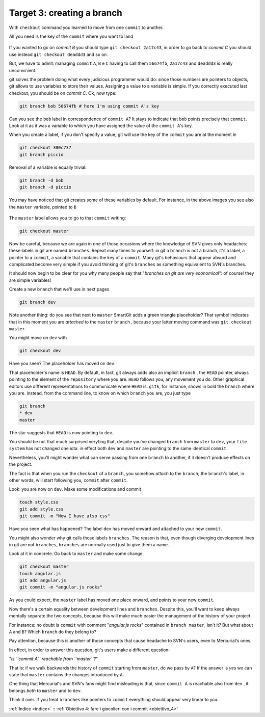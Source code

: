 .. _obiettivo_3:

Target 3: creating a branch
###########################

With ``checkout`` command you learned to move from one ``commit``
to another.

All you need is the key of the ``commit`` where you want to land

.. code-block:: bash
    git log --oneline --all
    deaddd3 Here you have commit C
    2a17c43 Commit B, my second commit
    56674fb commit A, my first commit

.. figure:: img/repo1.png

If you wanted to go on `commit B` you should type ``git checkout 2a17c43``,
in order to go back to `commit C` you should use instead ``git checkout deaddd3`` 
and so on.

But, we have to admit: managing ``commit`` ``A``, ``B`` e ``C``
having to call them ``56674fb``, ``2a17c43`` and ``deaddd3`` is really 
unconvinient. 

git solves the problem doing what every judicious programmer would do: 
since those numbers are pointers to objects, git allows to use variables 
to store their values. Assigning a value to a variable is simple. If you
correctly executed last checkout, you should be on `commit C`.
Ok, now type:

.. code-block:: bash

    git branch bob 56674fb # here I'm using commit A's key

.. figure:: img/bob.png

Can you see the ``bob`` label in correspondence of ``commit A``? 
It stays to indicate that ``bob`` points precisely that ``commit``. 
Look at it as it was a variable to which you have assigned the value of the ``commit A``'s
key.

When you create a label, if you don't specify a value, git will use the
key of the ``commit`` you are at the moment in

.. code-block:: bash

    git checkout 300c737
    git branch piccio

.. figure:: img/piccio.png

Removal of a variable is equally trivial:

.. code-block:: bash

    git branch -d bob
    git branch -d piccio

You may have noticed that git creates some of these variables by default. For
instance, in the above images you see also the ``master`` variable,
pointed to ``B``

.. figure:: img/repo2.png

The ``master`` label allows you to go to that ``commit`` writing:

.. code-block:: bash

    git checkout master

Now be careful, because we are again in one of those occasions where the
knowledge of SVN gives only headaches: these labels in git are named 
``branches``. Repeat many times to yourself: in git a ``branch`` is not a
branch, it's a label, a pointer to a ``commit``, a variable that contains
the key of a ``commit``. Many git's behaviours that appear absurd and 
complicated become very simple if you avoid thinking of git's ``branches``
as something equivalent to SVN's branches.

It should now begin to be clear for you why many people say that "*branches
on git are very economical*\ ": of course! they are simple variables!

Create a new ``branch`` that we'll use in next pages

.. code-block:: bash

    git branch dev

.. figure:: img/branch-dev.png

Note another thing: do you see that next to ``master`` SmartGit adds a 
green triangle placeholder? That symbol indicates that in this moment 
you are *attached* to the  ``master``  ``branch`` , because your latter
moving command was ``git checkout master``.

You might move on ``dev`` with

.. code-block:: bash

    git checkout dev

.. figure:: img/branch-dev2.png

Have you seen? The placeholder has moved on ``dev``.

That placeholder's name is ``HEAD``. By default, in fact, git always 
adds also an implicit ``branch`` , the ``HEAD`` pointer, always pointing
to the element of the ``repository`` where you are. ``HEAD`` follows
you, any movement you do. Other graphical editors use different 
representations to communicate where ``HEAD`` is.
``gitk``, for instance, shows in bold the ``branch`` where you are. Instead,
from the command line, to know on which ``branch`` you are, you just type

.. code-block:: bash

    git branch  
    * dev
    master

The star suggests that ``HEAD`` is now pointing to ``dev``.

You should be not that much surprised veryfing that, despite you've 
changed ``branch`` from ``master`` to ``dev``, your ``file system`` has 
not changed one iota: in effect both ``dev`` and ``master`` are 
pointing to the same identical ``commit``.

Nevertheless, you'll might wonder what can serve passing from one ``branch`` 
to another, if it doesn't produce effects on the project. 

The fact is that when you run the ``checkout`` of a ``branch``, you somehow
*attach* to the ``branch``; the ``branch``'s label, in
other words, will start following you, ``commit`` after ``commit``.

Look: you are now on ``dev``. Make some modifications and commit

.. code-block:: bash

    touch style.css
    git add style.css
    git commit -m "Now I have also css"


.. figure:: img/branch-dev3.png

Have you seen what has happened? The label ``dev`` has moved onward and
attached to your new ``commit``.

You might also wonder why git calls those labels ``branches``.
The reason is that, even though diverging development lines in git are 
not ``branches``, ``branches`` are normally used just to give them a name.

Look at it in concrete. Go back to ``master`` and make some change.

.. code-block:: bash

    git checkout master
    touch angular.js
    git add angular.js
    git commit -m "angular.js rocks"

.. figure:: img/angular.png

As you could expect, the ``master`` label has moved one place onward, and 
points to your new ``commit``.

Now there's a certain equality between development lines and ``branches``. 
Despite this, you'll want to keep always mentally separate the two concepts,
because this will make much easier the management of the history of your
project.

For instance: no doubt is ``commit`` with comment "*angular.js
rocks*\ " contained in ``branch master``, isn't it? But what about
``A`` and ``B``? Which ``branch`` do they belong to?

Pay attention, because this is another of those concepts that cause headache
to SVN's users, even to Mercurial's ones.

In effect, in order to answer this question, git's users make a different 
question: 

"*is ``commit A`` reachable from ``master``?*\ "

That is: if we walk backwards the history of ``commit`` starting from
``master``, do we pass by ``A``? If the answer is *yes* we can state that 
``master`` contains the changes introduced by ``A``.

One thing that Mercurial's and SVN's fans might find misleading is that,
since ``commit A`` is reachable also from ``dev`` , it belongs *both* to
``master`` and to ``dev``.

Think it over. If you treat ``branches`` like pointers to ``commit`` everything
should appear very linear to you.

:ref:`Indice <indice>` :: :ref:`Obiettivo 4: fare i giocolieri con i commit <obiettivo_4>`
